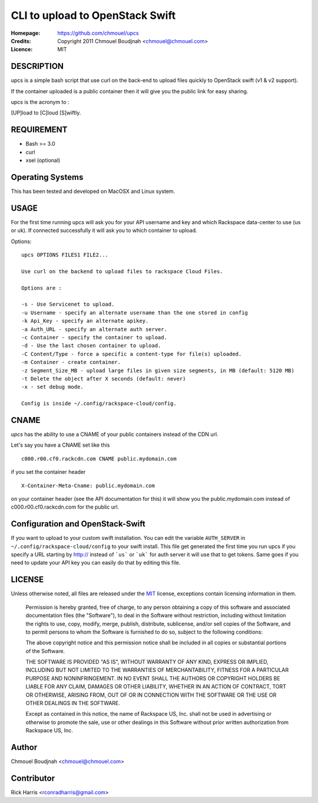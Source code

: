 ================================
CLI to upload to OpenStack Swift
================================

:Homepage:  https://github.com/chmouel/upcs
:Credits:   Copyright 2011 Chmouel Boudjnah <chmouel@chmouel.com>
:Licence:   MIT

DESCRIPTION
===========

upcs is a simple bash script that use curl on the back-end to upload files quickly to OpenStack swift (v1 & v2 support).

If the container uploaded is a public container then it will give you the public link for easy sharing.

upcs is the acronym to :

[UP]load to [C]loud [S]wiftly.

REQUIREMENT
===========

- Bash >= 3.0
- curl
- xsel (optional)

Operating Systems
=================

This has been tested and developed on MacOSX and Linux system.

USAGE
======

For the first time running upcs will ask you for your API username and key and which Rackspace data-center to use (us or uk). If connected successfully it will ask you to which container to upload.

Options::

 upcs OPTIONS FILES1 FILE2...

 Use curl on the backend to upload files to rackspace Cloud Files.

 Options are :

 -s - Use Servicenet to upload.
 -u Username - specify an alternate username than the one stored in config
 -k Api_Key - specify an alternate apikey.
 -a Auth_URL - specify an alternate auth server.
 -c Container - specify the container to upload.
 -d - Use the last chosen container to upload.
 -C Content/Type - force a specific a content-type for file(s) uploaded.
 -m Container - create container.
 -z Segment_Size_MB - upload large files in given size segments, in MB (default: 5120 MB)
 -t Delete the object after X seconds (default: never)
 -x - set debug mode.

 Config is inside ~/.config/rackspace-cloud/config.

CNAME
=====

`upcs` has the ability to use a CNAME of your public containers instead of the CDN url.

Let's say you have a CNAME set like this ::

 c000.r00.cf0.rackcdn.com CNAME public.mydomain.com

if you set the container header ::

  X-Container-Meta-Cname: public.mydomain.com

on your container header (see the API documentation for this) it will show you the public.mydomain.com instead of c000.r00.cf0.rackcdn.com for the public url.
  
Configuration and OpenStack-Swift
=================================

If you want to upload to your custom swift installation. You can edit
the variable ``AUTH_SERVER`` in ``~/.config/rackspace-cloud/config``
to your swift install. This file get generated the first time you run
upcs if you specify a URL starting by http:// instead of ```us``` or ```uk``` for
auth server it will use that to get tokens. Same goes if you need to 
update your API key you can easily do that by editing this file.

LICENSE
=======

Unless otherwise noted, all files are released under the `MIT`_ license,
exceptions contain licensing information in them.

.. _`MIT`: http://en.wikipedia.org/wiki/MIT_License

  Permission is hereby granted, free of charge, to any person obtaining a copy
  of this software and associated documentation files (the "Software"), to deal
  in the Software without restriction, including without limitation the rights
  to use, copy, modify, merge, publish, distribute, sublicense, and/or sell
  copies of the Software, and to permit persons to whom the Software is
  furnished to do so, subject to the following conditions:

  The above copyright notice and this permission notice shall be included in
  all copies or substantial portions of the Software.

  THE SOFTWARE IS PROVIDED "AS IS", WITHOUT WARRANTY OF ANY KIND, EXPRESS OR
  IMPLIED, INCLUDING BUT NOT LIMITED TO THE WARRANTIES OF MERCHANTABILITY,
  FITNESS FOR A PARTICULAR PURPOSE AND NONINFRINGEMENT. IN NO EVENT SHALL THE
  AUTHORS OR COPYRIGHT HOLDERS BE LIABLE FOR ANY CLAIM, DAMAGES OR OTHER
  LIABILITY, WHETHER IN AN ACTION OF CONTRACT, TORT OR OTHERWISE, ARISING FROM,
  OUT OF OR IN CONNECTION WITH THE SOFTWARE OR THE USE OR OTHER DEALINGS IN THE
  SOFTWARE.

  Except as contained in this notice, the name of Rackspace US, Inc. shall not
  be used in advertising or otherwise to promote the sale, use or other dealings
  in this Software without prior written authorization from Rackspace US, Inc. 

Author
======

Chmouel Boudjnah <chmouel@chmouel.com>

Contributor
===========

Rick Harris <rconradharris@gmail.com>
